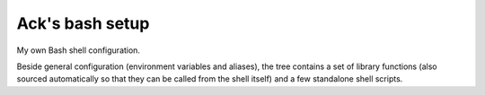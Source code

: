 ================
Ack's bash setup
================

My own Bash shell configuration.

Beside general configuration (environment variables and aliases), the tree
contains a set of library functions (also sourced automatically so that they
can be called from the shell itself) and a few standalone shell scripts.
